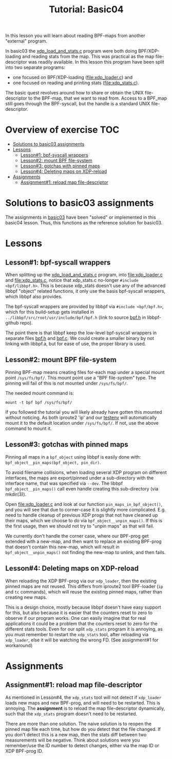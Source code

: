 # -*- fill-column: 76; -*-
#+TITLE: Tutorial: Basic04
#+OPTIONS: ^:nil

In this lesson you will learn about reading BPF-maps from another "external"
program.

In basic03 the [[file:../basic03-map-counter/xdp_load_and_stats.c][xdp_load_and_stats.c]] program were both doing BPF/XDP-loading
and reading stats from the map. This was practical as the map
file-descriptor was readily available. In this lesson this program have been
split into two separate programs:
 - one focused on BPF/XDP-loading ([[file:xdp_loader.c]]) and
 - one focused on reading and printing stats ([[file:xdp_stats.c]]).

The basic quest revolves around how to share or obtain the UNIX
file-descriptor to the BPF-map, that we want to read from. Access to a
BPF_map still goes through the BPF-syscall, but the handle is a standard
UNIX file-descriptor.

* Overview of exercise                                                  :TOC:
- [[#solutions-to-basic03-assignments][Solutions to basic03 assignments]]
- [[#lessons][Lessons]]
  - [[#lesson1-bpf-syscall-wrappers][Lesson#1: bpf-syscall wrappers]]
  - [[#lesson2-mount-bpf-file-system][Lesson#2: mount BPF file-system]]
  - [[#lesson3-gotchas-with-pinned-maps][Lesson#3: gotchas with pinned maps]]
  - [[#lesson4-deleting-maps-on-xdp-reload][Lesson#4: Deleting maps on XDP-reload]]
- [[#assignments][Assignments]]
  - [[#assignment1-reload-map-file-descriptor][Assignment#1: reload map file-descriptor]]

* Solutions to basic03 assignments

The assignments in [[file:../basic03-map-counter][basic03]] have been "solved" or implemented in this basic04
lesson. Thus, this functions as the reference solution for basic03.

* Lessons

** Lesson#1: bpf-syscall wrappers

When splitting up the [[file:../basic03-map-counter/xdp_load_and_stats.c][xdp_load_and_stats.c]] program, into [[file:xdp_loader.c]]
and [[file:xdp_stats.c]], notice that xdp_stats.c no-longer =#include
<bpf/libbpf.h>=. This is because xdp_stats doesn't use any of the advanced
libbpf "object" related functions, it only use the basis bpf-syscall
wrappers, which libbpf also provides.

The bpf-syscall wrappers are provided by libbpf via =#include <bpf/bpf.h>=,
which for this build-setup gets installed in =../libbpf/src/root/usr/include/bpf/bpf.h=
(link to source [[https://github.com/libbpf/libbpf/blob/master/src/bpf.h][bpf.h]] in libbpf-github repo).

The point there is that libbpf keep the low-level bpf-syscall wrappers in
separate files [[https://github.com/libbpf/libbpf/blob/master/src/bpf.h][bpf.h]] and [[https://github.com/libbpf/libbpf/blob/master/src/bpf.c][bpf.c]]. We could create a smaller binary by not
linking with libbpf.a, but for ease of use, the proper library is used.

** Lesson#2: mount BPF file-system

Pinning BPF-map means creating files for-each map under a special mount
point =/sys/fs/bpf/=. This mount point use a "BPF file-system" type. The
pinning will fail of this is not mounted under =/sys/fs/bpf/=.

The needed mount command is:
#+begin_example
 mount -t bpf bpf /sys/fs/bpf/
#+end_example

If you followed the tutorial you will likely already have gotten this
mounted without noticing. As both iproute2 'ip' and our [[file:../testenv][testenv]] will
automatically mount it to the default location under =/sys/fs/bpf/=.
If not, use the above command to mount it.

** Lesson#3: gotchas with pinned maps

Pinning all maps in a =bpf_object= using libbpf is easily done with:
=bpf_object__pin_maps(bpf_object, pin_dir)=.

To avoid filename collisions, when loading several XDP program on different
interfaces, the maps are export/pinned under a sub-directory with the
interface name, that was specified via =--dev=. The libbpf
=bpf_object__pin_maps()= call even handle creating this sub-directory (via
mkdir(3)).

Open [[file:xdp_loader.c]] and look at our function =pin_maps_in_bpf_object()=,
and you will see that due to corner-case it is slightly more complicated.
E.g. need to handle cleanup of previous XDP progs that not have cleaned up
their maps, which we choose to do via =bpf_object__unpin_maps()=. If this is
the first usage, then we should not try to "unpin maps" as that will fail.

We currently don't handle the corner case, where our BPF-prog get extended
with a new-map, and then want to replace an existing BPF-prog that doesn't
contain this new-map, which will result in =bpf_object__unpin_maps()= not
finding the new-map to unlink, and then fails.

** Lesson#4: Deleting maps on XDP-reload

When reloading the XDP BPF-prog via our =xdp_loader=, then the existing
pinned maps are not reused. This differs from iproute2 tool BPF-loader (=ip=
and =tc= commands), which will reuse the existing pinned maps, rather than
creating new maps.

This is a design choice, mostly because libbpf doesn't have easy support for
this, but also because it is easier that the counters reset to zero to
observe if our program works. One can easily imagine that for real
applications it could be a problem that the counters reset to zero for the
different stats tools. Even for our split =xdp_stats= program it is
annoying, as you must remember to restart the =xdp_stats= tool, after
reloading via =xdp_loader=, else it will be watching the wrong FD.
(See assignment#1 for workaround)



* Assignments

** Assignment#1: reload map file-descriptor

As mentioned in Lesson#4, the =xdp_stats= tool will not detect if
=xdp_loader= loads new maps and new BPF-prog, and will need to be restarted.
This is annoying. The *assignment* is to reload the map file-descriptor
dynamically, such that the =xdp_stats= program doesn't need to be restarted.

There are more than one solution. The naive solution is to reopen the pinned
map file each time, but how do you detect that the file changed. If you
don't detect this is a new map, then the stats diff between two measurements
will be negative. Think about solutions were you remember/use the ID number
to detect changes, either via the map ID or XDP BPF-prog ID.
